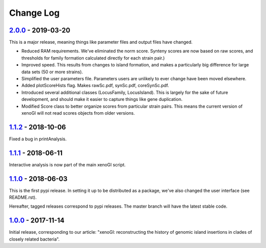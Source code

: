 ==========
Change Log
==========

-------------------
2.0.0_ - 2019-03-20
-------------------

This is a major release, meaning things like parameter files and output files have changed.

- Reduced RAM requirements. We've eliminated the norm score. Synteny scores are now based on raw scores, and thresholds for family formation calculated directly for each strain pair.)
- Improved speed. This results from changes to island formation, and makes a particularly big difference for large data sets (50 or more strains).
- Simplified the user parameters file. Parameters users are unlikely to ever change have been moved elsewhere.
- Added plotScoreHists flag. Makes rawSc.pdf, synSc.pdf, coreSynSc.pdf.
- Introduced several additional classes (LocusFamily, LocusIsland). This is largely for the sake of future development, and should make it easier to capture things like gene duplication.
- Modified Score class to better organize scores from particular strain pairs. This means the current version of xenoGI will not read scores objects from older versions.

-------------------
1.1.2_ - 2018-10-06
-------------------

Fixed a bug in printAnalysis.


-------------------
1.1.1_ - 2018-06-11
-------------------

Interactive analysis is now part of the main xenoGI script.

-------------------
1.1.0_ - 2018-06-03
-------------------

This is the first pypi release. In setting it up to be distributed as a package, we've also changed the user interface (see README.rst).

Hereafter, tagged releases correspond to pypi releases. The master branch will have the latest stable code. 

-------------------
1.0.0_ - 2017-11-14
-------------------

Initial release, corresponding to our article: "xenoGI: reconstructing the history of genomic island insertions in clades of closely related bacteria".

.. _2.0.0:  https://github.com/ecbush/xenoGI/compare/v1.1.2...v2.0.0
.. _1.1.2:  https://github.com/ecbush/xenoGI/compare/v1.1.1...v1.1.2
.. _1.1.1:  https://github.com/ecbush/xenoGI/compare/v1.1.0...v1.1.1
.. _1.1.0:  https://github.com/ecbush/xenoGI/compare/v1.0.0...v1.1.0
.. _1.0.0:  https://github.com/ecbush/xenoGI/releases/tag/v1.0.0
